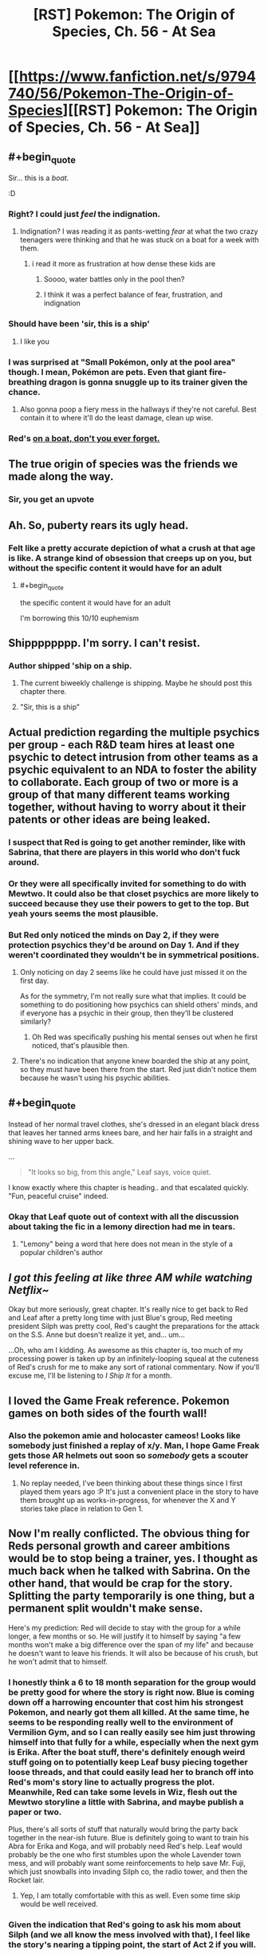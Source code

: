 #+TITLE: [RST] Pokemon: The Origin of Species, Ch. 56 - At Sea

* [[https://www.fanfiction.net/s/9794740/56/Pokemon-The-Origin-of-Species][[RST] Pokemon: The Origin of Species, Ch. 56 - At Sea]]
:PROPERTIES:
:Author: DaystarEld
:Score: 109
:DateUnix: 1527848248.0
:END:

** #+begin_quote
  Sir... this is a /boat/.
#+end_quote

:D
:PROPERTIES:
:Author: GaiusCoffee
:Score: 53
:DateUnix: 1527850676.0
:END:

*** Right? I could just /feel/ the indignation.
:PROPERTIES:
:Author: Cariyaga
:Score: 20
:DateUnix: 1527853156.0
:END:

**** Indignation? I was reading it as pants-wetting /fear/ at what the two crazy teenagers were thinking and that he was stuck on a boat for a week with them.
:PROPERTIES:
:Author: xamueljones
:Score: 11
:DateUnix: 1527868201.0
:END:

***** i read it more as frustration at how dense these kids are
:PROPERTIES:
:Author: Croktopus
:Score: 12
:DateUnix: 1527870207.0
:END:

****** Soooo, water battles only in the pool then?
:PROPERTIES:
:Author: PDNeznor
:Score: 5
:DateUnix: 1527907489.0
:END:


****** I think it was a perfect balance of fear, frustration, and indignation
:PROPERTIES:
:Author: Ceres_Golden_Cross
:Score: 3
:DateUnix: 1528046593.0
:END:


*** Should have been 'sir, this is a ship'
:PROPERTIES:
:Author: chaos-engine
:Score: 13
:DateUnix: 1527898808.0
:END:

**** I like you
:PROPERTIES:
:Author: Ceres_Golden_Cross
:Score: 2
:DateUnix: 1527983050.0
:END:


*** I was surprised at "Small Pokémon, only at the pool area" though. I mean, Pokémon are pets. Even that giant fire-breathing dragon is gonna snuggle up to its trainer given the chance.
:PROPERTIES:
:Author: JulianWyvern
:Score: 4
:DateUnix: 1527982245.0
:END:

**** Also gonna poop a fiery mess in the hallways if they're not careful. Best contain it to where it'll do the least damage, clean up wise.
:PROPERTIES:
:Author: PDNeznor
:Score: 3
:DateUnix: 1528069103.0
:END:


*** Red's [[https://www.youtube.com/watch?v=avaSdC0QOUM][on a boat, don't you ever forget.]]
:PROPERTIES:
:Score: 7
:DateUnix: 1527853585.0
:END:


** The true origin of species was the friends we made along the way.
:PROPERTIES:
:Author: nicholaslaux
:Score: 42
:DateUnix: 1527859297.0
:END:

*** Sir, you get an upvote
:PROPERTIES:
:Author: Ceres_Golden_Cross
:Score: 3
:DateUnix: 1527983028.0
:END:


** Ah. So, puberty rears its ugly head.
:PROPERTIES:
:Author: Croktopus
:Score: 24
:DateUnix: 1527852159.0
:END:

*** Felt like a pretty accurate depiction of what a crush at that age is like. A strange kind of obsession that creeps up on you, but without the specific content it would have for an adult
:PROPERTIES:
:Author: akaltyn
:Score: 27
:DateUnix: 1527874032.0
:END:

**** #+begin_quote
  the specific content it would have for an adult
#+end_quote

I'm borrowing this 10/10 euphemism
:PROPERTIES:
:Author: Ceres_Golden_Cross
:Score: 7
:DateUnix: 1527983148.0
:END:


** Shipppppppp. I'm sorry. I can't resist.
:PROPERTIES:
:Author: Lemerney2
:Score: 30
:DateUnix: 1527859683.0
:END:

*** Author shipped 'ship on a ship.
:PROPERTIES:
:Author: DerSaidin
:Score: 21
:DateUnix: 1527866805.0
:END:

**** The current biweekly challenge is shipping. Maybe he should post this chapter there.
:PROPERTIES:
:Author: DCarrier
:Score: 11
:DateUnix: 1527894707.0
:END:


**** "Sir, this is a ship"
:PROPERTIES:
:Author: chaos-engine
:Score: 10
:DateUnix: 1527898829.0
:END:


** Actual prediction regarding the multiple psychics per group - each R&D team hires at least one psychic to detect intrusion from other teams as a psychic equivalent to an NDA to foster the ability to collaborate. Each group of two or more is a group of that many different teams working together, without having to worry about it their patents or other ideas are being leaked.
:PROPERTIES:
:Author: nicholaslaux
:Score: 23
:DateUnix: 1527860148.0
:END:

*** I suspect that Red is going to get another reminder, like with Sabrina, that there are players in this world who don't fuck around.
:PROPERTIES:
:Author: akaltyn
:Score: 22
:DateUnix: 1527873949.0
:END:


*** Or they were all specifically invited for something to do with Mewtwo. It could also be that closet psychics are more likely to succeed because they use their powers to get to the top. But yeah yours seems the most plausible.
:PROPERTIES:
:Author: Lipat97
:Score: 16
:DateUnix: 1527869587.0
:END:


*** But Red only noticed the minds on Day 2, if they were protection psychics they'd be around on Day 1. And if they weren't coordinated they wouldn't be in symmetrical positions.
:PROPERTIES:
:Author: ManyCookies
:Score: 5
:DateUnix: 1527900580.0
:END:

**** Only noticing on day 2 seems like he could have just missed it on the first day.

As for the symmetry, I'm not really sure what that implies. It could be something to do positioning how psychics can shield others' minds, and if everyone has a psychic in their group, then they'll be clustered similarly?
:PROPERTIES:
:Author: nicholaslaux
:Score: 10
:DateUnix: 1527900838.0
:END:

***** Oh Red was specifically pushing his mental senses out when he first noticed, that's plausible then.
:PROPERTIES:
:Author: ManyCookies
:Score: 8
:DateUnix: 1527901635.0
:END:


**** There's no indication that anyone knew boarded the ship at any point, so they must have been there from the start. Red just didn't notice them because he wasn't using his psychic abilities.
:PROPERTIES:
:Author: Electric999999
:Score: 3
:DateUnix: 1528047094.0
:END:


** #+begin_quote
  Instead of her normal travel clothes, she's dressed in an elegant black dress that leaves her tanned arms knees bare, and her hair falls in a straight and shining wave to her upper back.
#+end_quote

...

#+begin_quote
  "It looks so big, from this angle," Leaf says, voice quiet.
#+end_quote

I know exactly where this chapter is heading.. and that escalated quickly. "Fun, peaceful cruise" indeed.
:PROPERTIES:
:Author: noimnotgreedy
:Score: 22
:DateUnix: 1527868652.0
:END:

*** Okay that Leaf quote out of context with all the discussion about taking the fic in a lemony direction had me in tears.
:PROPERTIES:
:Author: KnickersInAKnit
:Score: 13
:DateUnix: 1527879851.0
:END:

**** "Lemony" being a word that here does not mean in the style of a popular children's author
:PROPERTIES:
:Author: TheKingleMingle
:Score: 12
:DateUnix: 1527962526.0
:END:


** /I got this feeling at like three AM while watching Netflix~/

Okay but more seriously, great chapter. It's really nice to get back to Red and Leaf after a pretty long time with just Blue's group, Red meeting president Silph was pretty cool, Red's caught the preparations for the attack on the S.S. Anne but doesn't realize it yet, and... um...

...Oh, who am I kidding. As awesome as this chapter is, too much of my processing power is taken up by an infinitely-looping squeal at the cuteness of Red's crush for me to make any sort of rational commentary. Now if you'll excuse me, I'll be listening to /I Ship It/ for a month.
:PROPERTIES:
:Author: The_Magus_199
:Score: 18
:DateUnix: 1527888820.0
:END:


** I loved the Game Freak reference. Pokemon games on both sides of the fourth wall!
:PROPERTIES:
:Author: CopperZirconium
:Score: 14
:DateUnix: 1527899154.0
:END:

*** Also the pokemon amie and holocaster cameos! Looks like somebody just finished a replay of x/y. Man, I hope Game Freak gets those AR helmets out soon so /somebody/ gets a scouter level reference in.
:PROPERTIES:
:Author: PDNeznor
:Score: 5
:DateUnix: 1527961539.0
:END:

**** No replay needed, I've been thinking about these things since I first played them years ago :P It's just a convenient place in the story to have them brought up as works-in-progress, for whenever the X and Y stories take place in relation to Gen 1.
:PROPERTIES:
:Author: DaystarEld
:Score: 4
:DateUnix: 1528006648.0
:END:


** Now I'm really conflicted. The obvious thing for Reds personal growth and career ambitions would be to stop being a trainer, yes. I thought as much back when he talked with Sabrina. On the other hand, that would be crap for the story. Splitting the party temporarily is one thing, but a permanent split wouldn't make sense.

Here's my prediction: Red will decide to stay with the group for a while longer, a few months or so. He will justify it to himself by saying "a few months won't make a big difference over the span of my life" and because he doesn't want to leave his friends. It will also be because of his crush, but he won't admit that to himself.
:PROPERTIES:
:Author: Grasmel
:Score: 13
:DateUnix: 1527874651.0
:END:

*** I honestly think a 6 to 18 month separation for the group would be pretty good for where the story is right now. Blue is coming down off a harrowing encounter that cost him his strongest Pokemon, and nearly got them all killed. At the same time, he seems to be responding really well to the environment of Vermilion Gym, and so I can really easily see him just throwing himself into that fully for a while, especially when the next gym is Erika. After the boat stuff, there's definitely enough weird stuff going on to potentially keep Leaf busy piecing together loose threads, and that could easily lead her to branch off into Red's mom's story line to actually progress the plot. Meanwhile, Red can take some levels in Wiz, flesh out the Mewtwo storyline a little with Sabrina, and maybe publish a paper or two.

Plus, there's all sorts of stuff that naturally would bring the party back together in the near-ish future. Blue is definitely going to want to train his Abra for Erika and Koga, and will probably need Red's help. Leaf would probably be the one who first stumbles upon the whole Lavender town mess, and will probably want some reinforcements to help save Mr. Fuji, which just snowballs into invading Silph co, the radio tower, and then the Rocket lair.
:PROPERTIES:
:Author: u__v
:Score: 18
:DateUnix: 1527890521.0
:END:

**** Yep, I am totally comfortable with this as well. Even some time skip would be well received.
:PROPERTIES:
:Author: Kizadek
:Score: 16
:DateUnix: 1527890861.0
:END:


*** Given the indication that Red's going to ask his mom about Silph (and we all know the mess involved with that), I feel like the story's nearing a tipping point, the start of Act 2 if you will.

Red's got a once in a lifetime opportunity to get just about the best psychic training possible, Blue's gathering a following and exercising his leadership skills independent of the group. Leaf has the foundations laid and basic lessons learned to start pursuing stories on her own and earning acclaim as a journalist.

I figure that these competing pressures will soon come to a head and have the group split up temporarily - a few months, maybe a year or two - before they reunite in Act 3 once whatever Team Rocket's doing comes into full force and the heroes need to save the day.
:PROPERTIES:
:Author: InfernoVulpix
:Score: 10
:DateUnix: 1527946799.0
:END:


*** Well he has one goal that requires him to be a trainer, fighting the legendary birds.
:PROPERTIES:
:Author: Electric999999
:Score: 12
:DateUnix: 1527879396.0
:END:


*** He's also like twelve, right? It's not a terrible idea to stick around and have fun with his friends for a bit before he surrounds himself with psychics (who, as has been established, don't have the best interpersonal skills) 24/7.
:PROPERTIES:
:Author: Silver_Swift
:Score: 7
:DateUnix: 1527886119.0
:END:

**** I dunno. If the psychic Stephen Hawking told me I had a time-limited offer to study directly under her, I might have to consider that such opportunities don't roll around every day.
:PROPERTIES:
:Author: ketura
:Score: 18
:DateUnix: 1527911317.0
:END:


**** Yeah, like, I'd say that even if just for a well-rounded growth slash “put on your own oxygen mask first” standpoint, taking the time to be with his friends and grow up /is/ a tangible benefit that Red really shouldn't feel guilty about considering with the weight it deserves.
:PROPERTIES:
:Author: The_Magus_199
:Score: 9
:DateUnix: 1527889094.0
:END:

***** [deleted]
:PROPERTIES:
:Score: 10
:DateUnix: 1527959784.0
:END:

****** I suspect Oak and his Mom would also be kinda worried about Sabrina having so much influence on him at a formative age
:PROPERTIES:
:Author: akaltyn
:Score: 4
:DateUnix: 1527997602.0
:END:


*** Honestly I see this dilemma as a non-issue. Red should just continue journeying with his friends until Blue and Aiko finish off collecting their gym badges. That would only take a year or two max with their skill levels, I imagine. Meanwhile, he can continue growing his talents for training and catching new Pokémon to help him with his research, as well as working on his psychic abilities himself and chipping away at new research work.

It honestly seems like Red is acting like he has less time than he actually does when realistically, unless he meets an untimely end, he has plenty of time.
:PROPERTIES:
:Author: TheGreatTactician
:Score: 3
:DateUnix: 1527888555.0
:END:

**** The only problem with that is that Sabrina's offer might not be valid any more in a year or two.

I agree that finishing his journey first is the correct decision, but he is giving something up to do it.
:PROPERTIES:
:Author: Silver_Swift
:Score: 15
:DateUnix: 1527921306.0
:END:


*** Planning for the future is well and good, but I think we're all about to learn a more important lesson: opportunities happen before you're "ready" for them.

My guess is that Red's current emotional conflict will be resolved when the plot swoops in and forces Leaf and him to save the ship (for some unknown value of "save"). Additionally, just to make the choice for Red more clear, I wouldn't be surprised if Sabrina ends up implicated (/we do know she is working for Giovanni/).
:PROPERTIES:
:Author: tokol
:Score: 3
:DateUnix: 1528150938.0
:END:


** Random thought, does this chapter not qualify for the current subreddit challenge of shipping? In more than one way. :D. Great chapter as always!
:PROPERTIES:
:Author: Neverwant
:Score: 13
:DateUnix: 1527860081.0
:END:


** Man, that was a lot less disastrous than I thought it would be, given how the last chapter ended.
:PROPERTIES:
:Author: Silver_Swift
:Score: 9
:DateUnix: 1527856135.0
:END:

*** I considered posting a chapter consisting entirely of the following instead, for at least a few hours:

#+begin_quote
  Red and Leaf lie on the SS Anne sundeck, sipping drinks. The sun is warm, and the waves make a soothing refrain all around them. Red turns to Leaf and says, "What a fun cruise."

  "Yeah. Peaceful, too."

  "Yep."
#+end_quote
:PROPERTIES:
:Author: DaystarEld
:Score: 28
:DateUnix: 1527883725.0
:END:

**** Ah, you should have totally done that, that would have been brilliant :D
:PROPERTIES:
:Author: Silver_Swift
:Score: 6
:DateUnix: 1527883929.0
:END:


*** Pshhhhhaw. Nothing is as disastrous as the onset of the First Great Origin of Species Shipping War!
:PROPERTIES:
:Author: The_Magus_199
:Score: 6
:DateUnix: 1527888961.0
:END:


** Wow I hope all the residences are on one floor, you can tell Red and Leaf don't spend much time in hotels! Running and jumping on the floor AND hitting the ceiling?? I hope no one's room was below them lol
:PROPERTIES:
:Author: Saffrin-chan
:Score: 11
:DateUnix: 1527877717.0
:END:

*** Oh rest assured, Paul's going to be back :P
:PROPERTIES:
:Author: DaystarEld
:Score: 16
:DateUnix: 1527878835.0
:END:

**** Paul: We have reports of two unaccompanied teenagers in a room together making a lot of noise.... Pokemon training?
:PROPERTIES:
:Author: akaltyn
:Score: 7
:DateUnix: 1527997750.0
:END:

***** "OKAY THIS IS JUST UNACCEPTAB-Oh... Okay it's still unacceptable, but for different reasons."
:PROPERTIES:
:Author: DaystarEld
:Score: 13
:DateUnix: 1528005899.0
:END:


**** Unrelated but could I get a link to your patreon?
:PROPERTIES:
:Author: Pious_Mage
:Score: 3
:DateUnix: 1527962544.0
:END:

***** Sure, thanks!

[[https://www.patreon.com/daystareld]]
:PROPERTIES:
:Author: DaystarEld
:Score: 3
:DateUnix: 1527965049.0
:END:

****** Done :)
:PROPERTIES:
:Author: Pious_Mage
:Score: 4
:DateUnix: 1527966189.0
:END:


** It's funny to think of humans attempting to survive in this world before they could catch Pokemon. Truly, the past is a foreign country.
:PROPERTIES:
:Author: WalterTFD
:Score: 11
:DateUnix: 1527859838.0
:END:

*** They probably could tame them, the old-fasioned way.
:PROPERTIES:
:Author: vallar57
:Score: 3
:DateUnix: 1528012801.0
:END:


** Oh boy, here we go. I was feeling down since I'm on my final exams, but this is already making me feel better. Well, better start already. I will be writing down my first impressions, later I will make a more organised comment.

So, leaf is looking beatiful. My inner reaf fanboy is screaming already. Is that dress a reference to manga blue? Anyway, Red is totally me here. Not that Aiko doesn't have waifu potential tho.

The boat sounds great. Will we have some "having a nice time" scenes? I hope so. When I like the characters, those are always my favourite parts.

#+begin_quote
  Sir, this is a FREAKING BOAT. We can not allow DEATH MONSTERS
#+end_quote

poor stafman, I'm having a lot of fun imagining this scene

#+begin_quote
  It's a date
#+end_quote

STOP TEASING MY INNER FANBOY

#+begin_quote
  Nothing like what he's feeling
#+end_quote

I should learn to shut up

#+begin_quote
  She takes it with a grin, and his pulse kicks up
#+end_quote

JUST... breathe

#+begin_quote
  right now he's absurdly happy that the coming week will just be him and Leaf.
#+end_quote

Yes

#+begin_quote
   what we've been dreaming of: peace of mind.
#+end_quote

Now I wonder how living in this world feels like. Even if we can die by chance just if a driver messes up, you don't think about it. There, people know that at any moment a rampage can happen. You are never safe. I don't know if everybody lives with fear, but there is probably a generalized subsconcious alert state.

#+begin_quote
  Heads Up Display
#+end_quote

TIL what HUD means. Neat

#+begin_quote
  It's a live calculation
#+end_quote

You are telling me that you also adapted THAT into the story, and that it makes sense. Been a rational fic, I bow my hat

#+begin_quote
  Psychic power found to correlate with amount of gut bacteria?!
#+end_quote

Oh, sweet references to real life journalism. I need to get my videogame journalist friend into reading this, he would love it. Sadly, he has so few free time...

#+begin_quote
  we'll have a decent amount of space to run laps in...
#+end_quote

How big is that room???

#+begin_quote
  Viridian Fire
#+end_quote

Random thought, if we were to adapt this to the Spanish audiencie, it would literaly translate as the "green fire". Sounds silly tbh

#+begin_quote
  and form a new region
#+end_quote

Orange Archipelago or sevii islands reference?

#+begin_quote
  The frontiers around it have been slowly expanding
#+end_quote

So pokemon force civilization to not expand completely. I like this concept, makes the world mysterious

#+begin_quote
  Thundurus hit one of the cities
#+end_quote

I would love an interlude about something like this. Yo have already shown you are able to make regular rampaging pokemon to be terrifying, this would be breathtaking nightmare fuel

#+begin_quote
  in his grandparents' days
#+end_quote

And know I want an interlude of this. I would love to see your approach to that kind of world

#+begin_quote
  His hand hovers over the wine, curious, but then he grabs some juice
#+end_quote

So my fanboy mind. Just needs to switch this. To create the fanfanfic

#+begin_quote
  I'm trying to be realistic!
#+end_quote

I'm identifying myself so much with Red in this conversation. I don't want animals to suffer, but I don't care that much to stop eating. ...wait, I am feeling a lot like Red in general. Does that make me guilty when I root for the reaf ship?

#+begin_quote
  Yay!” She wraps an arm around him and hugs him, causing heat to flush through his body and up his face. “You know it's not actually grown in pokeballs, though, right? It's just using the same tech.” “Ah. Makes sense,” he mutters as she releases him, quickly raising his bottle for another drink.
#+end_quote

They are just too cute together

#+begin_quote
  The warmth stays with him for the rest of the night.
#+end_quote

/pauses reading so he can enjoy the peace of the moment/ Thank you daystar

#+begin_quote
  No, seven... nine... twelve... in all directions...
#+end_quote

What. Oh wait, other readers are waiting for plot to happen. Here it comes, I assume. Not that I'm not getting excited too

#+begin_quote
  pidgey nuggets
#+end_quote

Concept makes perfect sense, still sounds funny

#+begin_quote
  and not because he doesn't know anyone here and would feel awkward sitting beside them
#+end_quote

So Red is not totally me. I would admit it shamelessly

#+begin_quote
  the president, founder, and CEO of Silph Corporation holy shit
#+end_quote

HOLY SHIT INDEED

#+begin_quote
  It... tastes like pidgey
#+end_quote

Proof of The Matrix existence

#+begin_quote
  price of food will soon get much lower
#+end_quote

Talking about that, how does energy to mass conversion work here? IRL it would be WAY more expensive to produce the required amounts to meet the em2 equation

I'm really liking Mr. Silph

#+begin_quote
  Well, that's it, then. He'll tell Sabrina that he'll become her student.
#+end_quote

Waiting here for the "that would mean not seen leaf" moment. Personally, I think a strong personal relationship can be the most valuable factor

#+begin_quote
  That's not all I'd be giving up.
#+end_quote

Called it

Well, look how late it is here. I guess I will have to leave my extensive comment for another day. As always an amazing read, really enjoyed it. I hope we reaf fans get more love like this, and red makes the right choice.

Btw, I'm begining to think that I should make a list of questions I want to ask you, I keep thinking more and forgetting them. Here is the newer one: how do you deal with special berries, like the ones that help you resist a specific attack type? Are there any legends about power granting berries, like the liechi berry tree at Mirage Island?
:PROPERTIES:
:Author: Ceres_Golden_Cross
:Score: 7
:DateUnix: 1527982628.0
:END:

*** Glad I could improve your mood a bit :) Reading your comment was fun for me too!

Special berries exist in some forms, but many of them don't function the same way as in the games, since they're so tied to specific and arbitrary game mechanics. But one berry has already been mentioned as something Red fed his Pichu to make his electricity less risky to train with, so things like that are generally what I have in mind.
:PROPERTIES:
:Author: DaystarEld
:Score: 7
:DateUnix: 1527993576.0
:END:


*** #+begin_quote
  Random thought, if we were to adapt this to the Spanish audiencie, it would literaly translate as the "green fire".
#+end_quote

It already means that in English too, viridian is just a fancy word for green. Honestly, I think Viridian Forest is kind of a silly name to begin with, but then again, most pokemon city names are like that (I think all generation I names are colours).
:PROPERTIES:
:Author: Silver_Swift
:Score: 3
:DateUnix: 1528110699.0
:END:

**** Of course they're all colors, they're the ones on the artist's Palette
:PROPERTIES:
:Author: nipplelightpride
:Score: 4
:DateUnix: 1528162153.0
:END:


*** You do realize that Leaf is like eleven right? I know it can be easy to forget sometimes, what with her having the mental maturity of someone at least five or six years older than her in our world due to cultural and evolutionary pressures in the Pokemon world, but PHYSICALLY she's still a preteen! Same thing with Aiko. What do you mean she's your waifu?
:PROPERTIES:
:Author: Sailor_Vulcan
:Score: 2
:DateUnix: 1528291096.0
:END:

**** #+begin_quote
  having the mental maturity of someone at least five or six years older
#+end_quote

That is the thing. I don't feel atractted to her body (or well, my mental imagen of her childish body), but her personality screams "waifu" to me. Does that have moral implications, or is that just an inofensive consequence of the cultural gap? Hell if I know
:PROPERTIES:
:Author: Ceres_Golden_Cross
:Score: 1
:DateUnix: 1528324465.0
:END:


** Funny how the chapter popped up right as I was reading about pokemon gold.

Also the disaster at the end of the chapter wasn't the right kind of disaster I was expecting
:PROPERTIES:
:Author: MaddoScientisto
:Score: 6
:DateUnix: 1527855481.0
:END:


** #+begin_quote
  discover origin of species
#+end_quote

Roll credits? A fitting chapter for the joke, I think, as it kinda conveys that melancholy/longing/loss you feel when a book or an arc ends even though it's not really applicable here, the end in nowhere near (?) and the upcoming change in circumstances is not that fundamental, we've been going in and out of separated POVs for a long time now.
:PROPERTIES:
:Author: daydev
:Score: 7
:DateUnix: 1527872715.0
:END:


** red's got a cruuuuuuuuuuush

all right, who wants to bet about when this fic is gonna get a lemon tag?
:PROPERTIES:
:Author: Aretii
:Score: 14
:DateUnix: 1527859875.0
:END:

*** /looks up lemon tag/

Yeah, I'mma go ahead and spoil that one: not happening :P
:PROPERTIES:
:Author: DaystarEld
:Score: 25
:DateUnix: 1527869791.0
:END:

**** excuse me, i'm just gonna be over here in the corner crying old-man-of-fandom tears.

(about the fact that you had to look it up. not about the other thing.)
:PROPERTIES:
:Author: Aretii
:Score: 12
:DateUnix: 1527869986.0
:END:


*** What's a lemon tag?
:PROPERTIES:
:Author: notsureiflying
:Score: 10
:DateUnix: 1527871193.0
:END:

**** Oh boy.

Back in the Grand Old Days of fandom on Yahoo Groups, livejournal, private archives, and finally Fanfiction.net, in the late 90s and early 2000s, the term "lemon" was used to describe a fanfic with explicit sexual content, because for whatever reason people were allergic to saying "explicit sexual content," "porn," or similar things. This was mostly a thing in the anime fandom communities, though it spread by cultural diffusion into others.

The fact that people no longer know what I'm talking about when I refer to it 1) makes me glad that fandom has grown up enough to use real words 2) makes me feel like an Old Man of the Internet.
:PROPERTIES:
:Author: Aretii
:Score: 23
:DateUnix: 1527874974.0
:END:

***** Holy shit, is that why it's called lemon party?
:PROPERTIES:
:Author: nipplelightpride
:Score: 2
:DateUnix: 1528311377.0
:END:

****** Probably not.
:PROPERTIES:
:Author: Aretii
:Score: 3
:DateUnix: 1528315017.0
:END:


*** Bro they're actual kids. Come on man.
:PROPERTIES:
:Author: TheGreatTactician
:Score: 2
:DateUnix: 1527884259.0
:END:

**** I mean, it's old enough for Stephen King's books. Sadly I'm no Stephen King... but in this case, my admiration has boundaries, even if it might have worked okay for IT.
:PROPERTIES:
:Author: DaystarEld
:Score: 7
:DateUnix: 1527894305.0
:END:

***** Chaste kiss and fade to black?
:PROPERTIES:
:Author: akaltyn
:Score: 2
:DateUnix: 1527997821.0
:END:

****** I'm not against the idea of young characters exploring their sexuality in fiction, but these characters are still too young, to me; I'd feel uncomfortable even implying it. At 15 or 16, sure, I think a "fade to black" would be okay.
:PROPERTIES:
:Author: DaystarEld
:Score: 8
:DateUnix: 1528005765.0
:END:


**** note to self: add /s next time.
:PROPERTIES:
:Author: Aretii
:Score: 6
:DateUnix: 1527884665.0
:END:


** #+begin_quote
  Instead of her normal travel clothes, she's dressed in an elegant black dress that leaves her tanned arms knees bare, and her hair falls in a straight and shining wave to her upper back.
#+end_quote

Reminded me of that "Hermione ... you're a girl!" scene in HPGoF.
:PROPERTIES:
:Score: 7
:DateUnix: 1527989540.0
:END:


** Typo thread! Much thanks in advance!
:PROPERTIES:
:Author: DaystarEld
:Score: 4
:DateUnix: 1527848260.0
:END:

*** #+begin_quote
  it would be a waste to never try and publish what he.
#+end_quote

incomplete sentence? "finds" for last word?
:PROPERTIES:
:Author: Croktopus
:Score: 6
:DateUnix: 1527850538.0
:END:

**** Yep, meant to be finds :) Fixed now!
:PROPERTIES:
:Author: DaystarEld
:Score: 3
:DateUnix: 1527921917.0
:END:


*** 1. "Interviews!" Leaf puts her notebook on the table *nd* starts to eat.

2. "Are they ever in groups *just just* psychics, though?"
:PROPERTIES:
:Author: ZeroProtagonist
:Score: 4
:DateUnix: 1527860864.0
:END:

**** Fixed!
:PROPERTIES:
:Author: DaystarEld
:Score: 3
:DateUnix: 1527921900.0
:END:

***** Now it says: "Are they ever in groups just psychics, though?"

I believe an *of* should go between *groups* and *psychics*. </nitpick>
:PROPERTIES:
:Author: ZeroProtagonist
:Score: 2
:DateUnix: 1528368713.0
:END:

****** Not a nitpick at all, that was just a straight up typo XD Kinda sad that I went there specifically to fix a typo and didn't even notice I'd made a new one.

Thanks again!
:PROPERTIES:
:Author: DaystarEld
:Score: 2
:DateUnix: 1528427323.0
:END:


*** Great story, as ever!

+++

[[http://www.dictionary.com/e/word-fact-whats-the-difference-between-a-while-and-awhile/][awhile]] -> a while

[[https://trends.google.com/trends/explore?geo=US&q=presenter,presentor][presentor]] -> presenter

Imagine what *the the* analysis of

viser -> visor

He makes an effort to look cheerful as he *start* eating again

+++

I think some of the commas are unnecessary and some words should be hyphenated (i.e. five-minute, mass-produced, higher-level, self-growth) but that is a more personal preference.
:PROPERTIES:
:Author: xibfeii
:Score: 2
:DateUnix: 1527862474.0
:END:

**** Glad you enjoyed it! And fixed, thanks!
:PROPERTIES:
:Author: DaystarEld
:Score: 2
:DateUnix: 1527921893.0
:END:


*** #+begin_quote
  tanned arms knees bare
#+end_quote

missing an 'and'

#+begin_quote
  *straight* and shining *wave* to her upper back
#+end_quote

I feel like this is an oxymoron

#+begin_quote
  in how they're all coming out at once
#+end_quote

Missing a closing "

#+begin_quote
  viser
#+end_quote

visor?
:PROPERTIES:
:Author: KnickersInAKnit
:Score: 3
:DateUnix: 1527866414.0
:END:

**** Fixed!
:PROPERTIES:
:Author: DaystarEld
:Score: 2
:DateUnix: 1527921883.0
:END:


*** Not sure if it was intended but when you listed the three roles along with each of their aspects, for researcher you underlined “change” right after the “origin of species/”.
:PROPERTIES:
:Author: Neverwant
:Score: 3
:DateUnix: 1527859989.0
:END:

**** Fixed, thanks!
:PROPERTIES:
:Author: DaystarEld
:Score: 2
:DateUnix: 1527921869.0
:END:


*** Accidental “for” in this sentence: “fitness center /for/ that they can see a single person...”
:PROPERTIES:
:Author: snelltrail
:Score: 3
:DateUnix: 1527860344.0
:END:

**** Got it, thank you!
:PROPERTIES:
:Author: DaystarEld
:Score: 2
:DateUnix: 1527921878.0
:END:


*** "coming out at once" needs a closing quote.
:PROPERTIES:
:Author: CarVac
:Score: 3
:DateUnix: 1527864568.0
:END:

**** Fixed, thanks!
:PROPERTIES:
:Author: DaystarEld
:Score: 2
:DateUnix: 1527921857.0
:END:


*** the thin material...make him feel/the thin material...makes him feel

while he can: internet signal/while he can; internet signal

are a trend/is a trend

: within the first hour/; within the first hour

It's a good point:/It's a good point;

none others have/no others have (AFAIK this grammar is valid but archaic)

eyes him uncertainty/eyes him uncertainly

pretty interesting too:/pretty interesting too;

sound of wings come/sound of wings comes

throws: quickly, accurately/throws - quickly, accurately

toward the arm: some/toward the arm, some

: it releases an oddish/; it releases an oddish

: it's a live calculation/; it's a live calculation

estimation of how much damage every attack/estimation of damage for every attack

to already typing/to already be typing

useless: it's like/useless; it's like

created: whether they're/created; whether they're

amount of them these things/amount of these things

a problem: he sees comments/a problem; he sees comments

and put him on/and puts him on

any new "research"...have been published/any new "research"...has been published

There are, and/There are some, and

that are way over/that is way over

some people seems/some people seem

and after he heads over after/and he heads over after

a rough sketch the nearest/a rough sketch of the nearest

: the mention of his mother/; the mention of his mother

ask to each/ask of each
:PROPERTIES:
:Author: thrawnca
:Score: 3
:DateUnix: 1527903074.0
:END:

**** Whew! I think I got them all, thanks a lot! For some reason I seem to have utterly forgotten how to use colon vs semicolon this month :P
:PROPERTIES:
:Author: DaystarEld
:Score: 3
:DateUnix: 1527921852.0
:END:

***** Still a couple:

"none others have" - did you decide to keep this?

provide an estimation of damage every attack/provide an estimation of damage for every attack
:PROPERTIES:
:Author: thrawnca
:Score: 2
:DateUnix: 1527923442.0
:END:

****** Thanks, missed the second one! First is style difference.
:PROPERTIES:
:Author: DaystarEld
:Score: 2
:DateUnix: 1527934301.0
:END:


*** what looks a whole separate room / what looks like a whole separate room steps to the front of stage. / steps to the front of the stage. Imagine what the the analysis / Imagine what the analysis

"and for the first time he experiences sensing minds in three dimensions" sounds off, I'd swap it to "and for the first time he's experiencing sensing minds in three dimensions"

"it's like putting side-by-side two graphs" consider instead "it's like putting two graphs side-by-side"

"#" not sure what this is supposed to mean

"Red quickly tries combing his hair, gives up on it as passable, then goes back downstairs with some trepidation." seems like two conflicting thoughts on the hair crisis. Maybe instead try "Red quickly tries combing his hair, but settles for a passable look before going back downstairs with some trepidation."
:PROPERTIES:
:Author: PDNeznor
:Score: 2
:DateUnix: 1527907277.0
:END:

**** All fixed, thanks!
:PROPERTIES:
:Author: DaystarEld
:Score: 2
:DateUnix: 1527921819.0
:END:

***** Still seeing this one:

#+begin_quote
  Before Red can check out what looks a whole separate room, the door opens and Leaf pokes her head in.
#+end_quote

looks a whole -> looks like a whole
:PROPERTIES:
:Author: tokol
:Score: 2
:DateUnix: 1528141977.0
:END:

****** Woops, got it now, thanks!
:PROPERTIES:
:Author: DaystarEld
:Score: 2
:DateUnix: 1528166185.0
:END:


*** #+begin_quote
  The main dining hall is packed for the welcome speech, which is itself fairly uninteresting, to Red.
#+end_quote

Remove the second comma. (And consider revising if it's still confusing).

As is, the second comma makes it read so that "which is itself fairly uninteresting" is parenthetical. That's fine, except it makes the main part of the sentence read as "The main dining hall is packed for the welcome speech ... to Red".
:PROPERTIES:
:Author: tokol
:Score: 2
:DateUnix: 1528142326.0
:END:

**** Fixed, thanks!
:PROPERTIES:
:Author: DaystarEld
:Score: 3
:DateUnix: 1528166196.0
:END:


** Absolutely adore seeing Leaf and Red acting as kids. It's adorable and yet seeing them act si rational while kids. Perfect combination.

Amazing Job as always Daystar.
:PROPERTIES:
:Author: Pious_Mage
:Score: 5
:DateUnix: 1527925866.0
:END:

*** seconded. A lot of ratfics are criticised for the young characters not being very realistic, but this seems to be getting a good balance of them being competent but not unrealistically so, and having apropriae emotional reactions
:PROPERTIES:
:Author: akaltyn
:Score: 5
:DateUnix: 1527997905.0
:END:


*** Glad you enjoyed it!
:PROPERTIES:
:Author: DaystarEld
:Score: 3
:DateUnix: 1527965112.0
:END:


** "Eventually he checks his phone and sees that it's near noon...so he should probably get up soon. Instead he browses on his phone for a bit..." It seems like even the protag's are not immune to the dreaded phone-by-the-bed-time-sink.

Also "'Oh, yeah. Is Silph going to be presenting something too?' 'No, this year we're strictly on the hunt.' He smiles." Isn't ominous sounding at all (I bet Silph hired all those psychics and is about to go Team Rocket Executive Proton on this boat isn't he?)
:PROPERTIES:
:Author: PDNeznor
:Score: 6
:DateUnix: 1527962787.0
:END:

*** #+begin_quote
  It seems like even the protag's are not immune to the dreaded phone-by-the-bed-time-sink.
#+end_quote

I mean, I'd like to think that if I lived in the pokemon world I'd spend every day leaping out of bed and ready to train with my pokemon or continue our adventures, but realistically...
:PROPERTIES:
:Author: DaystarEld
:Score: 9
:DateUnix: 1527993666.0
:END:


** like everybody else, i am unreasonably excited about this ship on a ship

although I have a sad feeling this ship isn't gonna sail... we've been in Leaf's point of view a bunch of times and I can't recall her ever having a feeling like this towards Red. Whereas in Red's point-of-view the hints have been there almost since the beginning.
:PROPERTIES:
:Author: tjhance
:Score: 4
:DateUnix: 1527978494.0
:END:


** I just realized that I've been reading this every month for three years! Thank you, Damon. I'd like to say every chapter is better than the last, but I have an inordinate fondness for the Mewtwo interlude.
:PROPERTIES:
:Author: shankarsivarajan
:Score: 5
:DateUnix: 1527997206.0
:END:

*** You're quite welcome! Yeah I'm still a little surprised sometimes when I remember that I've been publishing every month for almost 5 years now :P

Mewtwo interludes are a fan favorite, and a lot of fun to write. I'm excited to get to the part of the story where they show up more often.
:PROPERTIES:
:Author: DaystarEld
:Score: 3
:DateUnix: 1528005968.0
:END:


** Huh, so that auto-catching-robo-arm thing was probably what you were alluding to in the last thread. Wonder if Bill was involved in this too, if not for the programming then at least for the financing. For that remaining blind spot of underground pokemon, it can probably get the pokemon under its own command to use Earthquake for massive damage - but that's probably too prone to collateral damage to actually be a viable idea, outside of extreme situations. Hm.

The way you ended that chapter was very poetic, how Leaf's own comment on splitting up unknowingly echoed Red's own decision and dilemma. I've come to notice these kinds of things more, where I doubt I would have even five years ago, and I always find myself admiring the way authors can weave what would otherwise be a throwaway line into a higher-level theme so fittingly. Nicely done.
:PROPERTIES:
:Author: AKAAkira
:Score: 4
:DateUnix: 1528100248.0
:END:

*** Glad you appreciated it! And yes, this was what I was referring to... in part.
:PROPERTIES:
:Author: DaystarEld
:Score: 3
:DateUnix: 1528255530.0
:END:


** Oh no, the ship arc. Isn't this where we get the indefinite hiatus?
:PROPERTIES:
:Author: nipplelightpride
:Score: 4
:DateUnix: 1528161615.0
:END:

*** Aw. Now I'm sad about Game of Champions again.
:PROPERTIES:
:Author: DaystarEld
:Score: 8
:DateUnix: 1528165873.0
:END:

**** It was a reference to both Berserk and Hunter x Hunter, didn't realize there was a third case!

Thanks again for creating this story, always brightens my day to read it
:PROPERTIES:
:Author: nipplelightpride
:Score: 3
:DateUnix: 1528170206.0
:END:

***** Ah, I only saw the anime for HxH (the new one)

And man I should really catch up on Berserk... I'm only about 8 years behind >.>
:PROPERTIES:
:Author: DaystarEld
:Score: 2
:DateUnix: 1528426744.0
:END:


** I wanted to ask:

The story implies that the native language of Kanto is Japanese.

So why does everyone speak English exclusively?

Older generations are shown as still using some Japanese (Koga "about to lapse completely into Japanese" in that interlude; or Red's dad commanding his Mightyena in Japanese).

The younger generation also seems to know Japanese (Blue's "sakki" and Red understanding his dad when he talked in Japanese).

So why does everyone use English? Plot purposes? It'd be sad if native languages of the regions died out...
:PROPERTIES:
:Score: 5
:DateUnix: 1528160532.0
:END:

*** My not-quite-spelled-out-in-universe explanation is that the latin language and its descendants are based off the shapes of the Unown, which is what it's called instead of English, and once knowledge of them was made worldwide it became the de facto basic language.
:PROPERTIES:
:Author: DaystarEld
:Score: 3
:DateUnix: 1528165968.0
:END:

**** Thanks!

So how well can Red's generation speak Japanese? Does Unova (or the other regions) have their own native languages?
:PROPERTIES:
:Score: 3
:DateUnix: 1528171423.0
:END:

***** Most regions have their own, yes, though I'm thinking that modern latin languages are more like different dialects than anything. Red's generation knows Japanese as basically a second language, though one acquired at an early age, so fluency and no strong accent.
:PROPERTIES:
:Author: DaystarEld
:Score: 3
:DateUnix: 1528219260.0
:END:

****** Thanks for the answer!

It's a bit sad to see neglect of native languages in the universe ... this is how entire cultures get lost to time...

Still, great story!
:PROPERTIES:
:Score: 2
:DateUnix: 1528220435.0
:END:


** Good chapter. Was expecting trouble to arrive, but... I might be relating to Red's emotion too much :D
:PROPERTIES:
:Author: ShareDVI
:Score: 8
:DateUnix: 1527850986.0
:END:

*** I think that's next chapter. I'm guessing interpersonal conflict more than pokemon attacks, but...daystar did make a point to mention how lightly equipped everyone was (in terms of pokeballs). even the exhibitions were only with like ratatas and pidgeys...
:PROPERTIES:
:Author: Croktopus
:Score: 15
:DateUnix: 1527852329.0
:END:

**** With that many rich and important people I would not be surprised if there was a stronger security presence, just keeping out of sight.
:PROPERTIES:
:Author: Electric999999
:Score: 8
:DateUnix: 1527878646.0
:END:


**** Giant gyrados attack from the sea!
:PROPERTIES:
:Author: akaltyn
:Score: 2
:DateUnix: 1527997931.0
:END:


*** Yeah I wonder if this will be more like the Anime's SS Anne with the Rocket attack rather than the game's just-another-dungeon.

If so, I look forward to Red's rationalist interpretation of Mecha-Charstoiseisaur on the talking Pokemon island. ^{/s}
:PROPERTIES:
:Author: empocariam
:Score: 7
:DateUnix: 1527892941.0
:END:

**** Pffffff

I've definitely been expecting it to be a Team Rocket attack on the Anne like in the Anne-ime, but I'll admit I hadn't drawn that thought to the logical conclusion. XD
:PROPERTIES:
:Author: The_Magus_199
:Score: 3
:DateUnix: 1527911926.0
:END:


**** #+begin_quote
  If so, I look forward to Red's rationalist interpretation of Mecha-Charstoiseisaur on the talking Pokemon island. /s
#+end_quote

Wow, my brain managed to pretty much entirely block out that episode until now
:PROPERTIES:
:Author: akaltyn
:Score: 3
:DateUnix: 1527998012.0
:END:


** [deleted]
:PROPERTIES:
:Score: 6
:DateUnix: 1527911685.0
:END:

*** From the way the conversation ended up going, I'd go with e) to recruit Red into his R&D team to spite Laura.
:PROPERTIES:
:Author: PDNeznor
:Score: 6
:DateUnix: 1527961732.0
:END:


*** My feeling is that option B is probably the number 1 motivating factor now that you mention it.
:PROPERTIES:
:Author: empocariam
:Score: 5
:DateUnix: 1527917621.0
:END:


*** For a or c he would have mentioned her. All it would have taken would be something subtle like "Oh yes, I think I read an article by your mother as well". I dont think he considers a teenager to be a "player" as much as an extension of his mother
:PROPERTIES:
:Author: akaltyn
:Score: 3
:DateUnix: 1527998218.0
:END:


** By the way, since you mentioned "other projects".. [[http://i2.kym-cdn.com/photos/images/facebook/001/185/925/ae6.jpg_large][Alolan spinoff confirmed]]?
:PROPERTIES:
:Author: noimnotgreedy
:Score: 3
:DateUnix: 1527958870.0
:END:

*** Nope, mostly talking about the podcast, Guardian, and non-fiction writings that I'm juggling :)
:PROPERTIES:
:Author: DaystarEld
:Score: 2
:DateUnix: 1527965104.0
:END:


** Man, if only he had a way that he could visit his friends whenever he wanted, a method whereby they could all instantly transport themselves to an agreed-upon meeting location on the weekends and transport themselves back when they were done.

I mean, sure, it might be difficult to acquire the method of transportation, so it would be helpful if that had an expert or two or three or four who could assist them in getting more of said resource.

They can do a timeskip if they want, but any implication that he won't see his friends for months or more is downright silly.
:PROPERTIES:
:Author: RynnisOne
:Score: 2
:DateUnix: 1527972298.0
:END:

*** Maybe I didn't make this clear enough, but it's not "seeing" them that's the problem: it's not /being there/ with them when they're on their journey, facing challenges, learning together, or helping them face life or death situations.
:PROPERTIES:
:Author: DaystarEld
:Score: 9
:DateUnix: 1527976426.0
:END:


** So with all his talk of signalling and incentives is Mr Silph this universe's analogue of Robin Hanson, in the same way Giovanni's blogs are analogous to Eleizer and lesswrong?
:PROPERTIES:
:Author: akaltyn
:Score: 2
:DateUnix: 1527998534.0
:END:

*** I'm not explicitly expying rationalist as antagonists, but I do think it's compelling to have rational antagonists that are aware of the sorts of things the protagonists learn too :)
:PROPERTIES:
:Author: DaystarEld
:Score: 7
:DateUnix: 1528005651.0
:END:

**** Smart villains that have everything under control are the scariest IMO. You feel trapped, like you can do nothing they won't know about
:PROPERTIES:
:Author: Ceres_Golden_Cross
:Score: 4
:DateUnix: 1528046934.0
:END:


** Not exactly related to this story, but to a rational interpretation of pokemon in general.

I'm writing a story that isn't exactly a rational fiction, but uses a rational setting (consistent rules, realistic). As part of the this, I've been reworking all the mechanics of the games into something that makes more sense. One thing I'm not sure about is how to do a rational explanation or alternative to pokemon evolution by trading.

I have two ideas at this point. 1. In the wild, evolution by trade is actually a result of migration 2. Results from moving between different "packs" of that species, like when a male lion leaves the pride it was born into to make or take another.

Any suggestions would be much appreciated. Thank you.
:PROPERTIES:
:Author: Walk_the_Max_Planck
:Score: 2
:DateUnix: 1528224650.0
:END:

*** I like both those ideas, and considered similar things before giving up on the idea altogether as too game-specific. If I tried rationalizing that then what about holding items while being traded? Or evolving with another pokemon in the same party? (It's not like they're actually next to each other when they evolve, one is in its pokeball), or holding your 3DS upside down?
:PROPERTIES:
:Author: DaystarEld
:Score: 2
:DateUnix: 1528255786.0
:END:


*** I also planing to write a rational pokemon fic .(well a pokemon mystery dungeon quest inspired by this and mfd more specifically) and have been trying to justify some really gamey bits of canon, but I think I haven't though of trade evolution yet. I think you should just ignore the trading part, and just think of it as an abstraction of more specific evolution mechanics. Maybe metal coat for example just represents the Pokemon eating a lot of metal , or maybe its an item that the Pokemon has to be in contact whith for along time . Kadabra could need the psychic contact of multiple psychic Pokemon and trainers or something like that .
:PROPERTIES:
:Author: crivtox
:Score: 2
:DateUnix: 1528474581.0
:END:


*** I do remember that originally the plan for golem and machamp was that they had to be traded with each other a la escavalier, but it got dropped.

Since trades are executed digitally, and both golem and machamp are very rare among trainers in rby, there could be a data corruption concept. note that machoke gains a pair of arms and graveller loses it.

For Alakazam/gengar, I could see an interpretation that mediums and psychics are studying different aspects of the same phenomenon and only by being exposed to both types of trainers can a kadabra or haunter reach its full potential.
:PROPERTIES:
:Author: wadaboutit
:Score: 2
:DateUnix: 1528941096.0
:END:


** Oh oh oh! I don't know if anyone else is going to see this, but... Does Mr. Silph share your strawberry-consumption preferences?
:PROPERTIES:
:Author: I_Probably_Think
:Score: 2
:DateUnix: 1528396367.0
:END:

*** As a matter of fact he does :P I was introduced to salted strawberries by someone and enjoyed them quite a lot.
:PROPERTIES:
:Author: DaystarEld
:Score: 3
:DateUnix: 1528403797.0
:END:

**** I'm not typically big on strawberries but I'll give it a shot next time :D
:PROPERTIES:
:Author: I_Probably_Think
:Score: 2
:DateUnix: 1528420922.0
:END:

***** Hope you enjoy it :)
:PROPERTIES:
:Author: DaystarEld
:Score: 1
:DateUnix: 1528422626.0
:END:


** Well this is 2 months late so I doubt anyone will see this, but posting here to remember for my own sake before reading on:

#+begin_quote
  The sheer amount of these things that have come out in the past couple of days is itself a problem. He sees comments by people already complaining about how it's clogging up news feeds. Sites that allow for user voting have thankfully responded swiftly, consolidating them all to mega-threads or downvoting them into oblivion, but that latter just risks a negative response to /any/ future claim of measurable basis for psychic phenomenon!

  If someone had asked him yesterday whether he'd ever be upset at his research being cited in dozens of papers, he'd have said the more the merrier. But... not like this. His work is being used to justify all sorts of sensationalized nonsense.
#+end_quote

Wonder if all these articles coming out of nowhere, simultaneously, are enemy action to muddy the field, drown discourse in a thousand disparate theories, and keep researchers away from finding out what some 3rd party already knows. We know Giovanni is heavily involved in research involving psychics and has been established to use heavy-handed and partially transparent tactics to achieve his goals (e.g. the psychic cellphone texting with Leaf) ...
:PROPERTIES:
:Author: NoYouTryAnother
:Score: 2
:DateUnix: 1534297892.0
:END:
